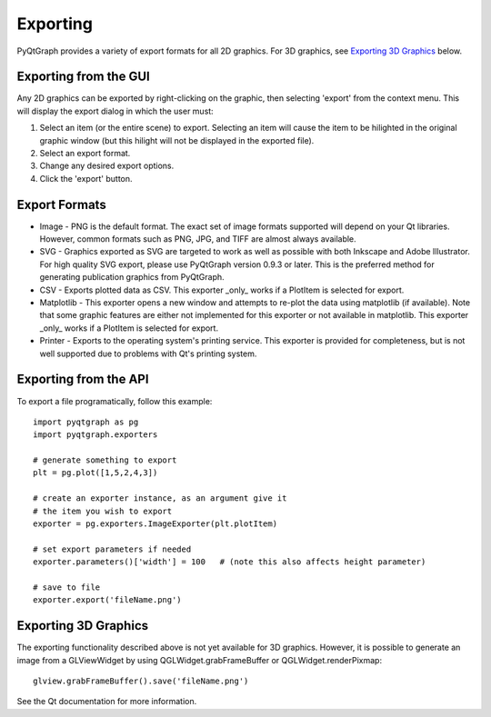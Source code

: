 Exporting
=========

PyQtGraph provides a variety of export formats for all 2D graphics. For 3D graphics, see `Exporting 3D Graphics`_ below.

Exporting from the GUI
----------------------

Any 2D graphics can be exported by right-clicking on the graphic, then selecting 'export' from the context menu. 
This will display the export dialog in which the user must:

#. Select an item (or the entire scene) to export. Selecting an item will cause the item to be hilighted in the original 
   graphic window (but this hilight will not be displayed in the exported file). 
#. Select an export format.
#. Change any desired export options.
#. Click the 'export' button.

Export Formats
--------------

* Image - PNG is the default format. The exact set of image formats supported will depend on your Qt libraries. However, 
  common formats such as PNG, JPG, and TIFF are almost always available. 
* SVG - Graphics exported as SVG are targeted to work as well as possible with both Inkscape and 
  Adobe Illustrator. For high quality SVG export, please use PyQtGraph version 0.9.3 or later.
  This is the preferred method for generating publication graphics from PyQtGraph.
* CSV - Exports plotted data as CSV. This exporter _only_ works if a PlotItem is selected for export.
* Matplotlib - This exporter opens a new window and attempts to re-plot the
  data using matplotlib (if available). Note that some graphic features are either not implemented
  for this exporter or not available in matplotlib. This exporter _only_ works if a PlotItem is selected
  for export.
* Printer - Exports to the operating system's printing service. This exporter is provided for completeness, 
  but is not well supported due to problems with Qt's printing system.



Exporting from the API
----------------------

To export a file programatically, follow this example::

    import pyqtgraph as pg
    import pyqtgraph.exporters
    
    # generate something to export
    plt = pg.plot([1,5,2,4,3])

    # create an exporter instance, as an argument give it
    # the item you wish to export
    exporter = pg.exporters.ImageExporter(plt.plotItem)

    # set export parameters if needed
    exporter.parameters()['width'] = 100   # (note this also affects height parameter)
    
    # save to file
    exporter.export('fileName.png')
    

Exporting 3D Graphics
---------------------

The exporting functionality described above is not yet available for 3D graphics. However, it is possible to 
generate an image from a GLViewWidget by using QGLWidget.grabFrameBuffer or QGLWidget.renderPixmap::

    glview.grabFrameBuffer().save('fileName.png')

See the Qt documentation for more information. 

    
